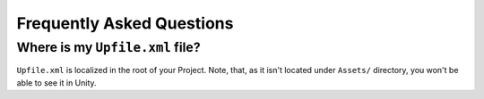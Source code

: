 ============================
 Frequently Asked Questions
============================

.. _faq-upfile:

Where is my ``Upfile.xml`` file?
================================

``Upfile.xml`` is localized in the root of your Project.  Note, that, as
it isn't located under ``Assets/`` directory, you won't be able to see
it in Unity.
